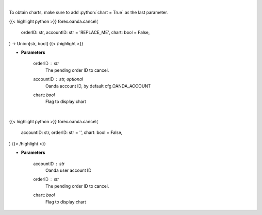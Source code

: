 .. role:: python(code)
    :language: python
    :class: highlight

|

To obtain charts, make sure to add :python:`chart = True` as the last parameter.

.. raw:: html

    <h3>
    > Getting data
    </h3>

{{< highlight python >}}
forex.oanda.cancel(
    orderID: str,
    accountID: str = 'REPLACE_ME',
    chart: bool = False,
) -> Union[str, bool]
{{< /highlight >}}

.. raw:: html

    <p>
    Request cancellation of a pending order.
    </p>

* **Parameters**

    orderID : *str*
        The pending order ID to cancel.
    accountID : str, optional
        Oanda account ID, by default cfg.OANDA_ACCOUNT
    chart: *bool*
       Flag to display chart


|

.. raw:: html

    <h3>
    > Getting charts
    </h3>

{{< highlight python >}}
forex.oanda.cancel(
    accountID: str,
    orderID: str = '',
    chart: bool = False,
)
{{< /highlight >}}

.. raw:: html

    <p>
    Cancel a Pending Order.
    </p>

* **Parameters**

    accountID : *str*
        Oanda user account ID
    orderID : *str*
        The pending order ID to cancel.
    chart: *bool*
       Flag to display chart

